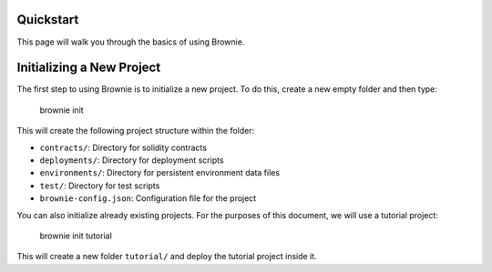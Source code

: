 .. _quickstart:

==========
Quickstart
==========

This page will walk you through the basics of using Brownie.


==========================
Initializing a New Project
==========================

The first step to using Brownie is to initialize a new project. To do this, create a new empty folder and then type:

..

    brownie init

This will create the following project structure within the folder:

* ``contracts/``: Directory for solidity contracts
* ``deployments/``: Directory for deployment scripts
* ``environments/``: Directory for persistent environment data files
* ``test/``: Directory for test scripts
* ``brownie-config.json``: Configuration file for the project

You can also initialize already existing projects. For the purposes of this document, we will use a tutorial project:

..

    brownie init tutorial

This will create a new folder ``tutorial/`` and deploy the tutorial project inside it.

